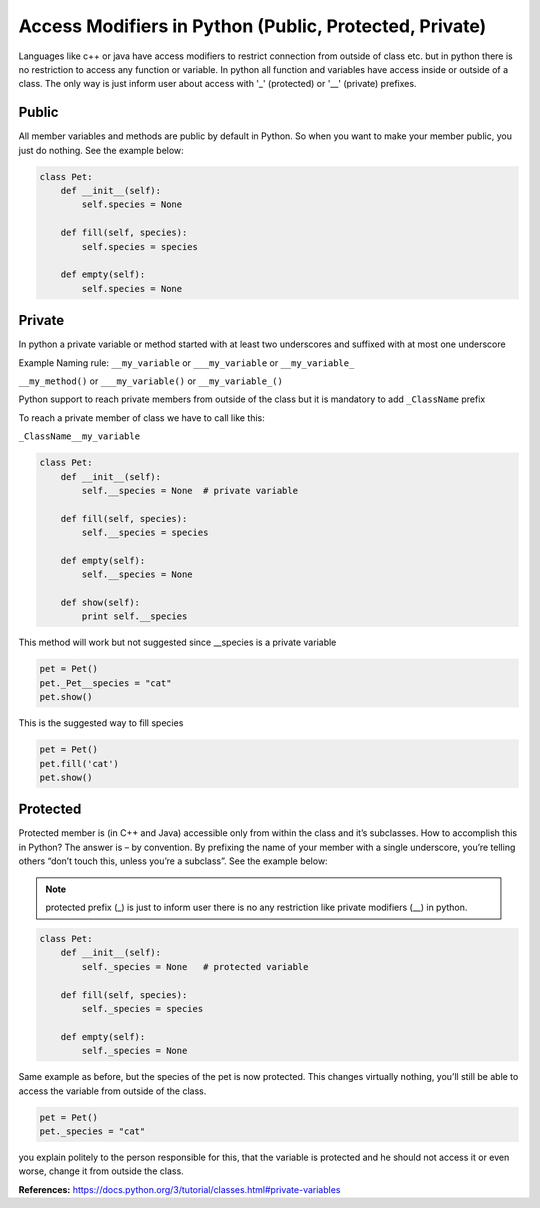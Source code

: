 Access Modifiers in Python (Public, Protected, Private)
-------------------------------------------------------
Languages like c++ or java have access modifiers to restrict connection from outside of class etc.
but in python there is no restriction to access any function or variable. In python all function and variables have
access inside or outside of a class. The only way is just inform user about access with '_' (protected)
or '__' (private) prefixes.

Public
^^^^^^
All member variables and methods are public by default in Python. So when you want to make your member public,
you just do nothing. See the example below:


.. code:: python

    class Pet:
        def __init__(self):
            self.species = None

        def fill(self, species):
            self.species = species

        def empty(self):
            self.species = None

Private
^^^^^^^

In python a private variable or method started with at least two underscores and suffixed with at most one underscore

Example Naming rule:
``__my_variable`` or ``___my_variable``  or  ``__my_variable_``

``__my_method()`` or ``___my_variable()``  or  ``__my_variable_()``

Python support to reach private members from outside of the class but it is mandatory to add ``_ClassName`` prefix

To reach a private member of class we have to call like this:

``_ClassName__my_variable``


.. code:: python

    class Pet:
        def __init__(self):
            self.__species = None  # private variable

        def fill(self, species):
            self.__species = species

        def empty(self):
            self.__species = None

        def show(self):
            print self.__species


This method will work but not suggested since __species is a private variable

.. code:: python

    pet = Pet()
    pet._Pet__species = "cat"
    pet.show()


This is the suggested way to fill species

.. code:: python

    pet = Pet()
    pet.fill('cat')
    pet.show()


Protected
^^^^^^^^^

Protected member is (in C++ and Java) accessible only from within the class and it’s subclasses. How to
accomplish this in Python? The answer is – by convention. By prefixing the name of your member with a single
underscore, you’re telling others “don’t touch this, unless you’re a subclass”. See the example below:

.. Note::  protected prefix (_) is just to inform user there is no any restriction like private modifiers (__) in python.


.. code:: python

    class Pet:
        def __init__(self):
            self._species = None   # protected variable

        def fill(self, species):
            self._species = species

        def empty(self):
            self._species = None

Same example as before, but the species of the pet is now protected. This changes virtually nothing, you’ll
still be able to access the variable from outside of the class.

.. code:: python

    pet = Pet()
    pet._species = "cat"

you explain politely to the person responsible for this, that the variable is protected and he should not
access it or even worse, change it from outside the class.




**References:**
https://docs.python.org/3/tutorial/classes.html#private-variables

